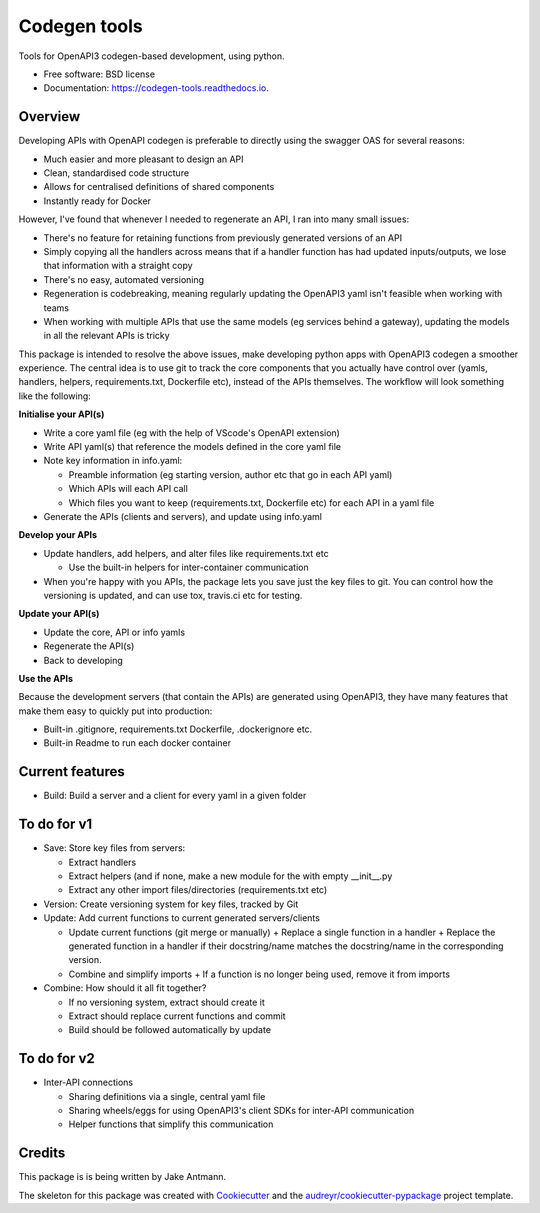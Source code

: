=============
Codegen tools
=============


.. image:: https://img.shields.io/pypi/v/codegen_tools.svg
        :target: https://pypi.python.org/pypi/codegen_tools

.. image:: https://img.shields.io/travis/jakeantmann/codegen_tools.svg
        :target: https://travis-ci.com/jakeantmann/codegen_tools

.. image:: https://readthedocs.org/projects/codegen-tools/badge/?version=latest
        :target: https://codegen-tools.readthedocs.io/en/latest/?version=latest
        :alt: Documentation Status




Tools for OpenAPI3 codegen-based development, using python.


* Free software: BSD license
* Documentation: https://codegen-tools.readthedocs.io.

Overview
--------

Developing APIs with OpenAPI codegen is preferable to directly using the swagger OAS for several reasons:

* Much easier and more pleasant to design an API
* Clean, standardised code structure
* Allows for centralised definitions of shared components
* Instantly ready for Docker

However, I've found that whenever I needed to regenerate an API, I ran into many small issues:

* There's no feature for retaining functions from previously generated versions of an API
* Simply copying all the handlers across means that if a handler function has had updated inputs/outputs, we lose that information with a straight copy
* There's no easy, automated versioning
* Regeneration is codebreaking, meaning regularly updating the OpenAPI3 yaml isn't feasible when working with teams
* When working with multiple APIs that use the same models (eg services behind a gateway), updating the models in all the relevant APIs is tricky

This package is intended to resolve the above issues, make developing python apps with OpenAPI3 codegen a smoother experience. The central idea is to use git to track the core components that you actually have control over (yamls, handlers, helpers, requirements.txt, Dockerfile etc), instead of the APIs themselves. The workflow will look something like the following:

**Initialise your API(s)**

* Write a core yaml file (eg with the help of VScode's OpenAPI extension)
* Write API yaml(s) that reference the models defined in the core yaml file
* Note key information in info.yaml:

  - Preamble information (eg starting version, author etc that go in each API yaml)
  - Which APIs will each API call
  - Which files you want to keep (requirements.txt, Dockerfile etc) for each API in a yaml file
	
* Generate the APIs (clients and servers), and update using info.yaml

**Develop your APIs**

* Update handlers, add helpers, and alter files like requirements.txt etc
  
  - Use the built-in helpers for inter-container communication
	
* When you're happy with you APIs, the package lets you save just the key files to git. You can control how the versioning is updated, and can use tox, travis.ci etc for testing.

**Update your API(s)**

* Update the core, API or info yamls
* Regenerate the API(s)
* Back to developing

**Use the APIs**

Because the development servers (that contain the APIs) are generated using OpenAPI3, they have many features that make them easy to quickly put into production:
  
* Built-in .gitignore, requirements.txt Dockerfile, .dockerignore etc.
* Built-in Readme to run each docker container

Current features
----------------

* Build: Build a server and a client for every yaml in a given folder

To do for v1
-----------------

* Save: Store key files from servers:

  - Extract handlers
  - Extract helpers (and if none, make a new module for the with empty __init__.py
  - Extract any other import files/directories (requirements.txt etc)

* Version: Create versioning system for key files, tracked by Git
* Update: Add current functions to current generated servers/clients

  - Update current functions (git merge or manually)
    + Replace a single function in a handler
    + Replace the generated function in a handler if their docstring/name matches the docstring/name in the corresponding version.
  - Combine and simplify imports
    + If a function is no longer being used, remove it from imports
* Combine: How should it all fit together?

  - If no versioning system, extract should create it
  - Extract should replace current functions and commit
  - Build should be followed automatically by update


To do for v2
------------

* Inter-API connections

  - Sharing definitions via a single, central yaml file
  - Sharing wheels/eggs for using OpenAPI3's client SDKs for inter-API communication
  - Helper functions that simplify this communication

Credits
-------

This package is is being written by Jake Antmann.

The skeleton for this package was created with Cookiecutter_ and the `audreyr/cookiecutter-pypackage`_ project template.

.. _Cookiecutter: https://github.com/audreyr/cookiecutter
.. _`audreyr/cookiecutter-pypackage`: https://github.com/audreyr/cookiecutter-pypackage